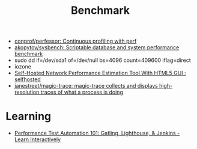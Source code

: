 :PROPERTIES:
:ID:       cd1b30d5-05da-46ba-8c95-b0d54960d2ec
:END:
#+title: Benchmark

- [[https://github.com/conprof/perfessor][conprof/perfessor: Continuous profiling with perf]]
- [[https://github.com/akopytov/sysbench][akopytov/sysbench: Scriptable database and system performance benchmark]]
- sudo dd if=/dev/sda1 of=/dev/null bs=4096 count=409600 iflag=direct
- iozone
- [[https://old.reddit.com/r/selfhosted/comments/ogpnfb/selfhosted_network_performance_estimation_tool/][Self-Hosted Network Performance Estimation Tool With HTML5 GUI : selfhosted]]
- [[https://github.com/janestreet/magic-trace][janestreet/magic-trace: magic-trace collects and displays high-resolution traces of what a process is doing]]

* Learning
- [[https://www.educative.io/courses/performance-test-automation-101-gatling-lighthouse-jenkins][Performance Test Automation 101: Gatling, Lighthouse, & Jenkins - Learn Interactively]]
